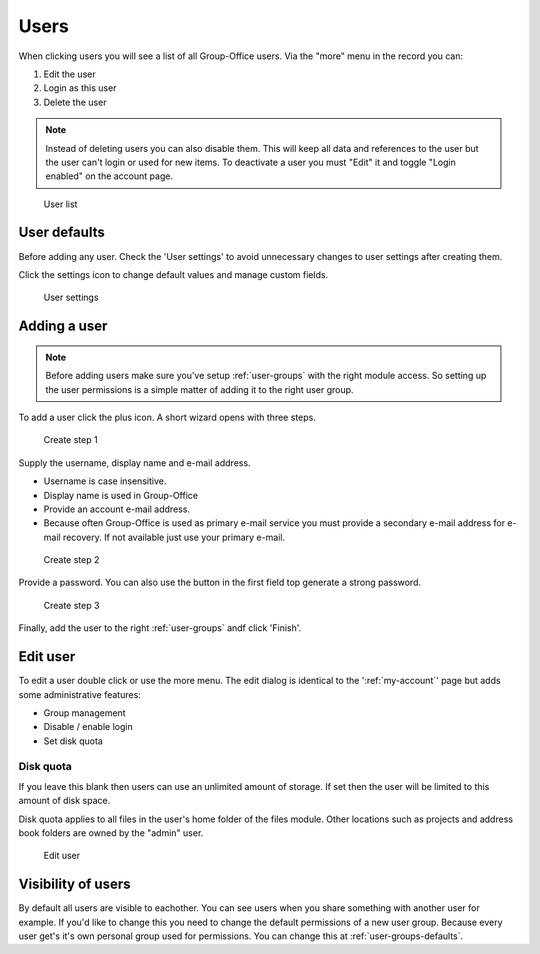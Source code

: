 Users
=====

When clicking users you will see a list of all Group-Office users. Via the "more"
menu in the record you can:

1. Edit the user
2. Login as this user
3. Delete the user

.. note:: Instead of deleting users you can also disable them. This will keep
   all data and references to the user but the user can't login or used for new
   items. To deactivate a user you must "Edit" it and toggle "Login enabled" on 
   the account page.

.. figure:: /_static/system-settings/users.png
   :alt: User list

   User list

User defaults
-------------

Before adding any user. Check the 'User settings' to avoid unnecessary changes to 
user settings after creating them. 

Click the settings icon to change default values and manage custom fields.

.. figure:: /_static/system-settings/user-settings.png
   :alt: User settings

   User settings

Adding a user
-------------

.. note:: Before adding users make sure you've setup :ref:`user-groups` with the right
   module access. So setting up the user permissions is a simple matter of adding
   it to the right user group.

To add a user click the plus icon. A short wizard opens with three steps.

.. figure:: /_static/system-settings/create-user-1.png
   :alt: Create user step 1
   :width: 50%

   Create step 1

Supply the username, display name and e-mail address.

- Username is case insensitive.
- Display name is used in Group-Office
- Provide an account e-mail address. 
- Because often Group-Office is used as primary e-mail service you must provide
  a secondary e-mail address for e-mail recovery. If not available just use
  your primary e-mail.

.. figure:: /_static/system-settings/create-user-2.png
   :alt: Create user step 2
   :width: 50%

   Create step 2

Provide a password. You can also use the button in the first field top generate
a strong password.

.. figure:: /_static/system-settings/create-user-3.png
   :alt: Create user step 3
   :width: 50%

   Create step 3

Finally, add the user to the right :ref:`user-groups` andf click 'Finish'.

Edit user
---------

To edit a user double click or use the more menu. 
The edit dialog is identical to the ':ref:`my-account`' page but adds some administrative features:

- Group management
- Disable / enable login
- Set disk quota

Disk quota
``````````
If you leave this blank then users can use an unlimited amount of storage. If set
then the user will be limited to this amount of disk space.

Disk quota applies to all files in the user's home folder of the files module.
Other locations such as projects and address book folders are owned by the
"admin" user.

.. figure:: /_static/system-settings/my-account.png
   :width: 100%
   :alt: Edit user

   Edit user
   
   
Visibility of users
-------------------

By default all users are visible to eachother. You can see users when you share something with another user for example. If you'd like to change this you need to change the default permissions of a new user group. Because every user get's it's own personal group used for permissions. You can change this at :ref:`user-groups-defaults`.
